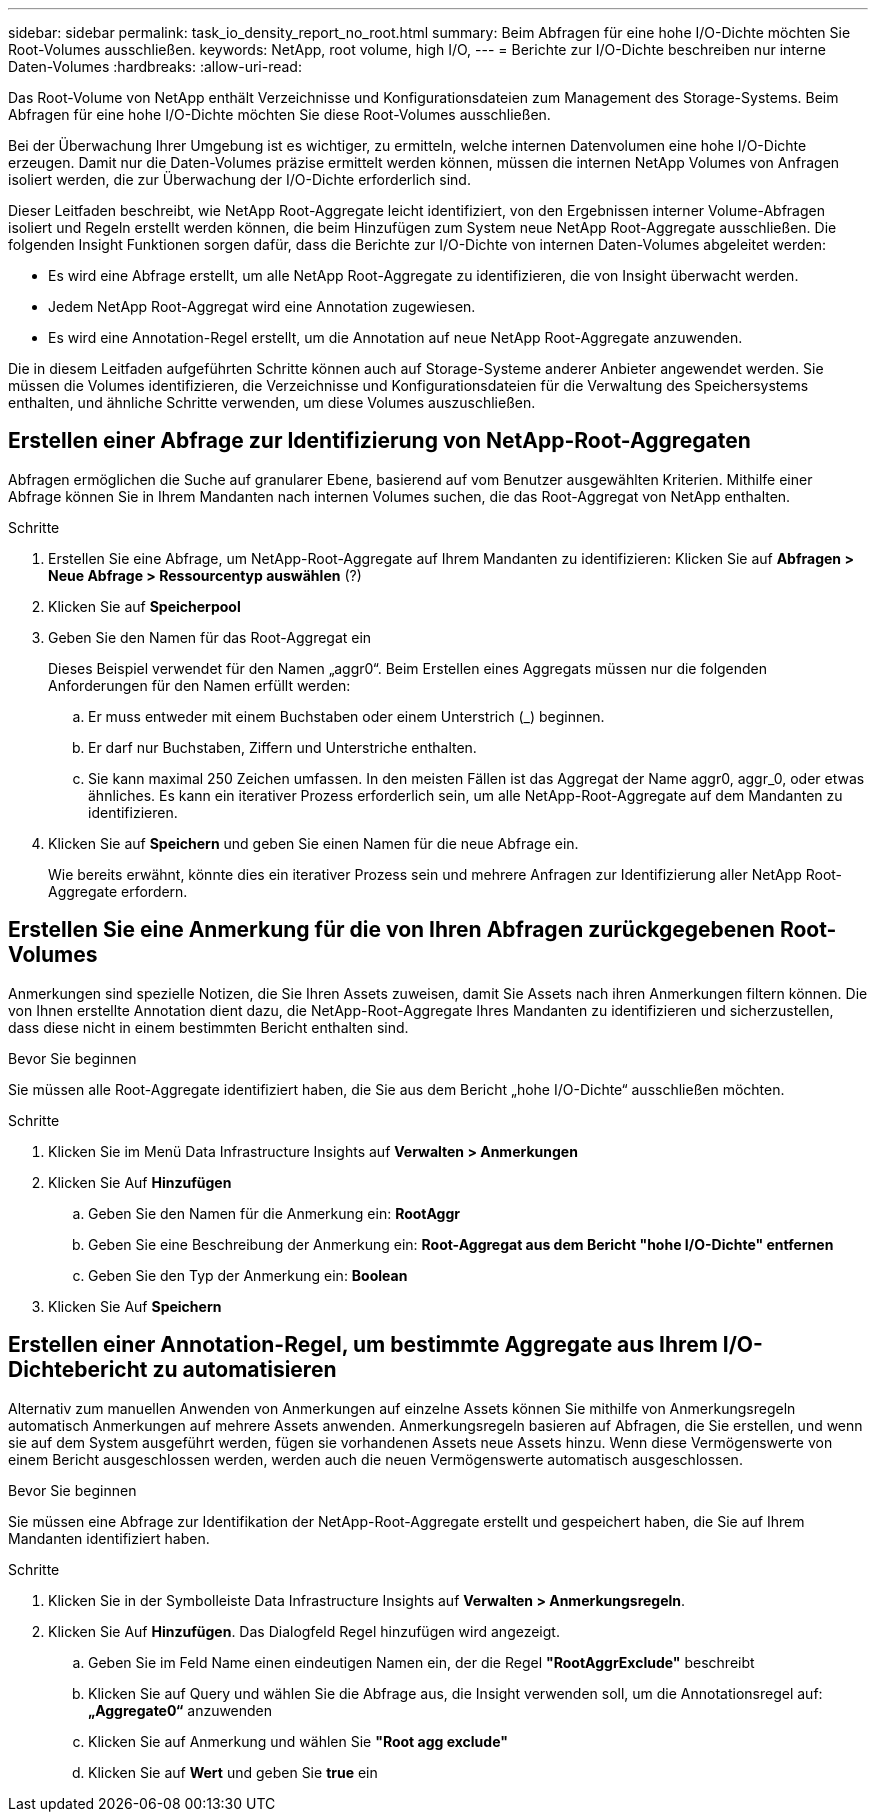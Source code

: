 ---
sidebar: sidebar 
permalink: task_io_density_report_no_root.html 
summary: Beim Abfragen für eine hohe I/O-Dichte möchten Sie Root-Volumes ausschließen. 
keywords: NetApp, root volume, high I/O, 
---
= Berichte zur I/O-Dichte beschreiben nur interne Daten-Volumes
:hardbreaks:
:allow-uri-read: 


[role="lead"]
Das Root-Volume von NetApp enthält Verzeichnisse und Konfigurationsdateien zum Management des Storage-Systems. Beim Abfragen für eine hohe I/O-Dichte möchten Sie diese Root-Volumes ausschließen.

Bei der Überwachung Ihrer Umgebung ist es wichtiger, zu ermitteln, welche internen Datenvolumen eine hohe I/O-Dichte erzeugen. Damit nur die Daten-Volumes präzise ermittelt werden können, müssen die internen NetApp Volumes von Anfragen isoliert werden, die zur Überwachung der I/O-Dichte erforderlich sind.

Dieser Leitfaden beschreibt, wie NetApp Root-Aggregate leicht identifiziert, von den Ergebnissen interner Volume-Abfragen isoliert und Regeln erstellt werden können, die beim Hinzufügen zum System neue NetApp Root-Aggregate ausschließen. Die folgenden Insight Funktionen sorgen dafür, dass die Berichte zur I/O-Dichte von internen Daten-Volumes abgeleitet werden:

* Es wird eine Abfrage erstellt, um alle NetApp Root-Aggregate zu identifizieren, die von Insight überwacht werden.
* Jedem NetApp Root-Aggregat wird eine Annotation zugewiesen.
* Es wird eine Annotation-Regel erstellt, um die Annotation auf neue NetApp Root-Aggregate anzuwenden.


Die in diesem Leitfaden aufgeführten Schritte können auch auf Storage-Systeme anderer Anbieter angewendet werden. Sie müssen die Volumes identifizieren, die Verzeichnisse und Konfigurationsdateien für die Verwaltung des Speichersystems enthalten, und ähnliche Schritte verwenden, um diese Volumes auszuschließen.



== Erstellen einer Abfrage zur Identifizierung von NetApp-Root-Aggregaten

Abfragen ermöglichen die Suche auf granularer Ebene, basierend auf vom Benutzer ausgewählten Kriterien. Mithilfe einer Abfrage können Sie in Ihrem Mandanten nach internen Volumes suchen, die das Root-Aggregat von NetApp enthalten.

.Schritte
. Erstellen Sie eine Abfrage, um NetApp-Root-Aggregate auf Ihrem Mandanten zu identifizieren: Klicken Sie auf *Abfragen > Neue Abfrage > Ressourcentyp auswählen* (?)
. Klicken Sie auf *Speicherpool*
. Geben Sie den Namen für das Root-Aggregat ein
+
Dieses Beispiel verwendet für den Namen „aggr0“. Beim Erstellen eines Aggregats müssen nur die folgenden Anforderungen für den Namen erfüllt werden:

+
.. Er muss entweder mit einem Buchstaben oder einem Unterstrich (_) beginnen.
.. Er darf nur Buchstaben, Ziffern und Unterstriche enthalten.
.. Sie kann maximal 250 Zeichen umfassen. In den meisten Fällen ist das Aggregat der Name aggr0, aggr_0, oder etwas ähnliches. Es kann ein iterativer Prozess erforderlich sein, um alle NetApp-Root-Aggregate auf dem Mandanten zu identifizieren.


. Klicken Sie auf *Speichern* und geben Sie einen Namen für die neue Abfrage ein.
+
Wie bereits erwähnt, könnte dies ein iterativer Prozess sein und mehrere Anfragen zur Identifizierung aller NetApp Root-Aggregate erfordern.





== Erstellen Sie eine Anmerkung für die von Ihren Abfragen zurückgegebenen Root-Volumes

Anmerkungen sind spezielle Notizen, die Sie Ihren Assets zuweisen, damit Sie Assets nach ihren Anmerkungen filtern können. Die von Ihnen erstellte Annotation dient dazu, die NetApp-Root-Aggregate Ihres Mandanten zu identifizieren und sicherzustellen, dass diese nicht in einem bestimmten Bericht enthalten sind.

.Bevor Sie beginnen
Sie müssen alle Root-Aggregate identifiziert haben, die Sie aus dem Bericht „hohe I/O-Dichte“ ausschließen möchten.

.Schritte
. Klicken Sie im Menü Data Infrastructure Insights auf *Verwalten > Anmerkungen*
. Klicken Sie Auf *Hinzufügen*
+
.. Geben Sie den Namen für die Anmerkung ein: *RootAggr*
.. Geben Sie eine Beschreibung der Anmerkung ein: *Root-Aggregat aus dem Bericht "hohe I/O-Dichte" entfernen*
.. Geben Sie den Typ der Anmerkung ein: *Boolean*


. Klicken Sie Auf *Speichern*




== Erstellen einer Annotation-Regel, um bestimmte Aggregate aus Ihrem I/O-Dichtebericht zu automatisieren

Alternativ zum manuellen Anwenden von Anmerkungen auf einzelne Assets können Sie mithilfe von Anmerkungsregeln automatisch Anmerkungen auf mehrere Assets anwenden. Anmerkungsregeln basieren auf Abfragen, die Sie erstellen, und wenn sie auf dem System ausgeführt werden, fügen sie vorhandenen Assets neue Assets hinzu. Wenn diese Vermögenswerte von einem Bericht ausgeschlossen werden, werden auch die neuen Vermögenswerte automatisch ausgeschlossen.

.Bevor Sie beginnen
Sie müssen eine Abfrage zur Identifikation der NetApp-Root-Aggregate erstellt und gespeichert haben, die Sie auf Ihrem Mandanten identifiziert haben.

.Schritte
. Klicken Sie in der Symbolleiste Data Infrastructure Insights auf *Verwalten > Anmerkungsregeln*.
. Klicken Sie Auf *Hinzufügen*. Das Dialogfeld Regel hinzufügen wird angezeigt.
+
.. Geben Sie im Feld Name einen eindeutigen Namen ein, der die Regel *"RootAggrExclude"* beschreibt
.. Klicken Sie auf Query und wählen Sie die Abfrage aus, die Insight verwenden soll, um die Annotationsregel auf: *„Aggregate0“* anzuwenden
.. Klicken Sie auf Anmerkung und wählen Sie *"Root agg exclude"*
.. Klicken Sie auf *Wert* und geben Sie *true* ein



